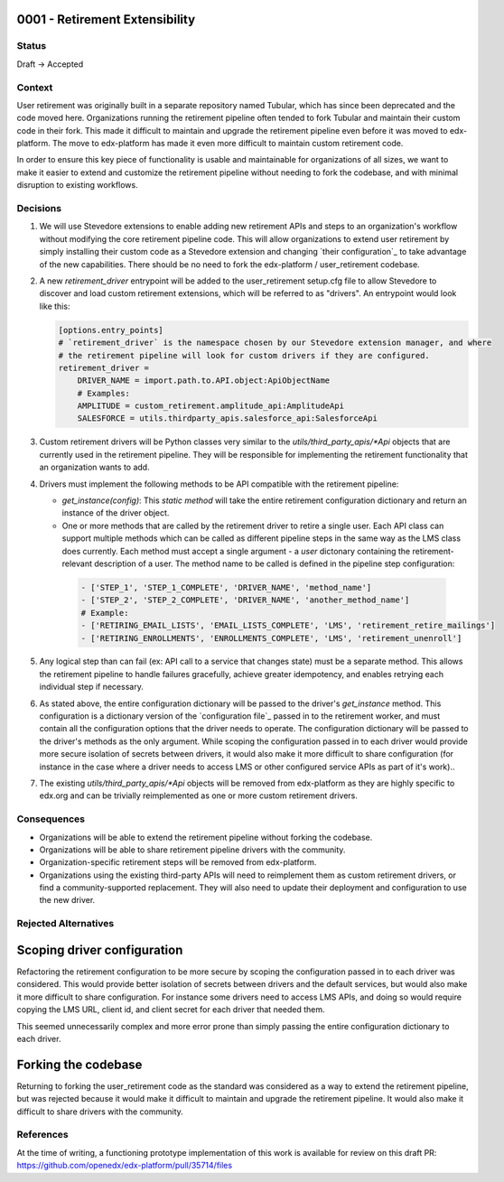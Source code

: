 0001 - Retirement Extensibility
-------------------------------

Status
======

Draft -> Accepted

Context
=======

User retirement was originally built in a separate repository named Tubular, which has since been deprecated and the code moved here. Organizations running the retirement pipeline often tended to fork Tubular and maintain their custom code in their fork. This made it difficult to maintain and upgrade the retirement pipeline even before it was moved to edx-platform. The move to edx-platform has made it even more difficult to maintain custom retirement code.

In order to ensure this key piece of functionality is usable and maintainable for organizations of all sizes, we want to make it easier to extend and customize the retirement pipeline without needing to fork the codebase, and with minimal disruption to existing workflows.

Decisions
=========

#. We will use Stevedore extensions to enable adding new retirement APIs and steps to an organization's workflow without modifying the core retirement pipeline code. This will allow organizations to extend user retirement by simply installing their custom code as a Stevedore extension and changing `their configuration`_ to take advantage of the new capabilities. There should be no need to fork the edx-platform / user_retirement codebase.

#. A new `retirement_driver` entrypoint will be added to the user_retirement setup.cfg file to allow Stevedore to discover and load custom retirement extensions, which will be referred to as "drivers". An entrypoint would look like this:

   .. code-block:: python3

        [options.entry_points]
        # `retirement_driver` is the namespace chosen by our Stevedore extension manager, and where
        # the retirement pipeline will look for custom drivers if they are configured.
        retirement_driver =
            DRIVER_NAME = import.path.to.API.object:ApiObjectName
            # Examples:
            AMPLITUDE = custom_retirement.amplitude_api:AmplitudeApi
            SALESFORCE = utils.thirdparty_apis.salesforce_api:SalesforceApi


#. Custom retirement drivers will be Python classes very similar to the `utils/third_party_apis/*Api` objects that are currently used in the retirement pipeline. They will be responsible for implementing the retirement functionality that an organization wants to add.

#. Drivers must implement the following methods to be API compatible with the retirement pipeline:

   * `get_instance(config)`: This *static method* will take the entire retirement configuration dictionary and return an instance of the driver object.

   * One or more methods that are called by the retirement driver to retire a single user. Each API class can support multiple methods which can be called as different pipeline steps in the same way as the LMS class does currently. Each method must accept a single argument - a `user` dictonary containing the retirement-relevant description of a user. The method name to be called is defined in the pipeline step configuration:

    .. code-block:: python3

        - ['STEP_1', 'STEP_1_COMPLETE', 'DRIVER_NAME', 'method_name']
        - ['STEP_2', 'STEP_2_COMPLETE', 'DRIVER_NAME', 'another_method_name']
        # Example:
        - ['RETIRING_EMAIL_LISTS', 'EMAIL_LISTS_COMPLETE', 'LMS', 'retirement_retire_mailings']
        - ['RETIRING_ENROLLMENTS', 'ENROLLMENTS_COMPLETE', 'LMS', 'retirement_unenroll']

#. Any logical step than can fail (ex: API call to a service that changes state) must be a separate method. This allows the retirement pipeline to handle failures gracefully, achieve greater idempotency, and enables retrying each individual step if necessary.

#. As stated above, the entire configuration dictionary will be passed to the driver's `get_instance` method. This configuration is a dictionary version of the `configuration file`_ passed in to the retirement worker, and must contain all the configuration options that the driver needs to operate. The configuration dictionary will be passed to the driver's methods as the only argument. While scoping the configuration passed in to each driver would provide more secure isolation of secrets between drivers, it would also make it more difficult to share configuration (for instance in the case where a driver needs to access LMS or other configured service APIs as part of it's work)..

#. The existing `utils/third_party_apis/*Api` objects will be removed from edx-platform as they are highly specific to edx.org and can be trivially reimplemented as one or more custom retirement drivers.

Consequences
============

* Organizations will be able to extend the retirement pipeline without forking the codebase.
* Organizations will be able to share retirement pipeline drivers with the community.
* Organization-specific retirement steps will be removed from edx-platform.
* Organizations using the existing third-party APIs will need to reimplement them as custom retirement drivers, or find a community-supported replacement. They will also need to update their deployment and configuration to use the new driver.

Rejected Alternatives
=====================

Scoping driver configuration
----------------------------
Refactoring the retirement configuration to be more secure by scoping the configuration passed in to each driver was considered. This would provide better isolation of secrets between drivers and the default services, but would also make it more difficult to share configuration. For instance some drivers need to access LMS APIs, and doing so would require copying the LMS URL, client id, and client secret for each driver that needed them.

This seemed unnecessarily complex and more error prone than simply passing the entire configuration dictionary to each driver.

Forking the codebase
--------------------

Returning to forking the user_retirement code as the standard was considered as a way to extend the retirement pipeline, but was rejected because it would make it difficult to maintain and upgrade the retirement pipeline. It would also make it difficult to share drivers with the community.

References
==========

At the time of writing, a functioning prototype implementation of this work is available for review on this draft PR: https://github.com/openedx/edx-platform/pull/35714/files
